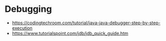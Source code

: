 * Debugging

- https://codingtechroom.com/tutorial/java-java-debugger-step-by-step-execution
- https://www.tutorialspoint.com/jdb/jdb_quick_guide.htm

